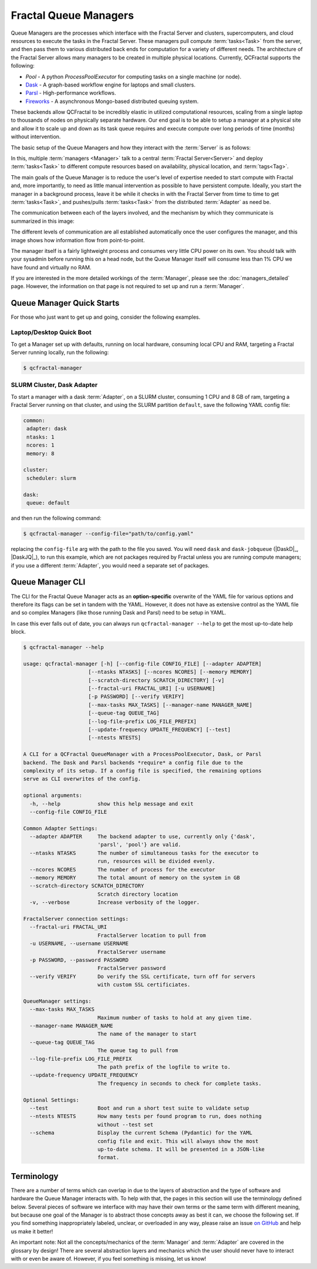 Fractal Queue Managers
======================

Queue Managers are the processes which interface with the Fractal Server and
clusters, supercomputers, and cloud resources to execute the tasks in the
Fractal Server. These managers pull compute :term:`tasks<Task>` from the
server, and then pass them to various distributed back ends for computation
for a variety of different needs. The architecture of the Fractal Server
allows many managers to be created in multiple physical locations. Currently,
QCFractal supports the following:

- `Pool` - A python `ProcessPoolExecutor` for computing tasks on a single machine (or node).
- `Dask <http://dask.pydata.org/en/latest/docs.html>`_ - A graph-based workflow engine for laptops and small clusters.
- `Parsl <http://parsl-project.org>`_ - High-performance workflows.
- `Fireworks <https://materialsproject.github.io/fireworks/>`_ - A asynchronous Mongo-based distributed queuing system.

These backends allow QCFractal to be incredibly elastic in utilized
computational resources, scaling from a single laptop to thousands of nodes on
physically separate hardware. Our end goal is to be able to setup a manager at
a physical site and allow it to scale up and down as its task queue requires
and execute compute over long periods of time (months) without intervention.

The basic setup of the Queue Managers and how they interact with the :term:`Server` is as follows:

.. image:: media/QCQuManagerBasic.png
   :width: 400px
   :alt: Multiple Managers communicating with one server
   :align: right

In this, multiple :term:`managers <Manager>` talk to a central :term:`Fractal Server<Server>` and deploy
:term:`tasks<Task>` to different compute resources based on availability, physical location, and :term:`tags<Tag>`.

The main goals of the Queue Manager is to reduce the user's level of expertise needed to start compute with Fractal and,
more importantly, to need as little manual intervention as possible to have persistent compute. Ideally, you start
the manager in a background process, leave it be while it checks in with the Fractal Server from time to time
to get :term:`tasks<Task>`, and pushes/pulls :term:`tasks<Task>` from the distributed :term:`Adapter` as need be.

The communication between each of the layers involved, and the mechanism by which they communicate is summarized in
this image:

.. image:: media/QCQuManagerNetwork.png
   :width: 800px
   :alt: Line of communication between server to compute
   :align: center

The different levels of communication are all established automatically once the user configures the manager, and
this image shows how information flow from point-to-point.

The manager itself is a fairly lightweight process and consumes very little CPU power on its own. You should talk with
your sysadmin before running this on a head node, but the Queue Manager itself will consume
less than 1% CPU we have found and virtually no RAM.

If you are interested in the more detailed workings of the :term:`Manager`, please see the :doc:`managers_detailed`
page. However, the information on that page is not required to set up and run a :term:`Manager`.

Queue Manager Quick Starts
--------------------------

For those who just want to get up and going, consider the following examples.

Laptop/Desktop Quick Boot
+++++++++++++++++++++++++

To get a Manager set up with defaults, running on local hardware, consuming local CPU and RAM, targeting a
Fractal Server running locally, run the following:

.. code-block:: bash

    $ qcfractal-manager

.. _manager_starter_example:

SLURM Cluster, Dask Adapter
+++++++++++++++++++++++++++

To start a manager with a dask :term:`Adapter`, on a SLURM cluster, consuming 1 CPU and 8 GB of ram, targeting a Fractal
Server running on that cluster, and using the SLURM partition ``default``, save the following YAML config file:

.. code-block:: yaml

    common:
     adapter: dask
     ntasks: 1
     ncores: 1
     memory: 8

    cluster:
     scheduler: slurm

    dask:
     queue: default

and then run the following command:

.. code-block:: bash

    $ qcfractal-manager --config-file="path/to/config.yaml"

replacing the ``config-file`` arg with the path to the file you saved. You will need ``dask`` and ``dask-jobqueue``
(|DaskD|_, |DaskJQ|_), to run this example, which are not packages required by Fractal unless you are running compute
managers; if you use a different :term:`Adapter`, you would need a separate set of packages.


Queue Manager CLI
-----------------

The CLI for the Fractal Queue Manager acts as an **option-specific** overwrite of the YAML file for various
options and therefore its flags can be set in tandem with the YAML. However, it does not have as extensive control as
the YAML file and so complex Managers (like those running Dask and Parsl) need to be setup in YAML.

In case this ever falls out of date, you can always run ``qcfractal-manager --help`` to get the most up-to-date
help block.

.. code-block::

    $ qcfractal-manager --help

    usage: qcfractal-manager [-h] [--config-file CONFIG_FILE] [--adapter ADAPTER]
                         [--ntasks NTASKS] [--ncores NCORES] [--memory MEMORY]
                         [--scratch-directory SCRATCH_DIRECTORY] [-v]
                         [--fractal-uri FRACTAL_URI] [-u USERNAME]
                         [-p PASSWORD] [--verify VERIFY]
                         [--max-tasks MAX_TASKS] [--manager-name MANAGER_NAME]
                         [--queue-tag QUEUE_TAG]
                         [--log-file-prefix LOG_FILE_PREFIX]
                         [--update-frequency UPDATE_FREQUENCY] [--test]
                         [--ntests NTESTS]

    A CLI for a QCFractal QueueManager with a ProcessPoolExecutor, Dask, or Parsl
    backend. The Dask and Parsl backends *require* a config file due to the
    complexity of its setup. If a config file is specified, the remaining options
    serve as CLI overwrites of the config.

    optional arguments:
      -h, --help            show this help message and exit
      --config-file CONFIG_FILE

    Common Adapter Settings:
      --adapter ADAPTER     The backend adapter to use, currently only {'dask',
                            'parsl', 'pool'} are valid.
      --ntasks NTASKS       The number of simultaneous tasks for the executor to
                            run, resources will be divided evenly.
      --ncores NCORES       The number of process for the executor
      --memory MEMORY       The total amount of memory on the system in GB
      --scratch-directory SCRATCH_DIRECTORY
                            Scratch directory location
      -v, --verbose         Increase verbosity of the logger.

    FractalServer connection settings:
      --fractal-uri FRACTAL_URI
                            FractalServer location to pull from
      -u USERNAME, --username USERNAME
                            FractalServer username
      -p PASSWORD, --password PASSWORD
                            FractalServer password
      --verify VERIFY       Do verify the SSL certificate, turn off for servers
                            with custom SSL certificiates.

    QueueManager settings:
      --max-tasks MAX_TASKS
                            Maximum number of tasks to hold at any given time.
      --manager-name MANAGER_NAME
                            The name of the manager to start
      --queue-tag QUEUE_TAG
                            The queue tag to pull from
      --log-file-prefix LOG_FILE_PREFIX
                            The path prefix of the logfile to write to.
      --update-frequency UPDATE_FREQUENCY
                            The frequency in seconds to check for complete tasks.

    Optional Settings:
      --test                Boot and run a short test suite to validate setup
      --ntests NTESTS       How many tests per found program to run, does nothing
                            without --test set
      --schema              Display the current Schema (Pydantic) for the YAML
                            config file and exit. This will always show the most
                            up-to-date schema. It will be presented in a JSON-like
                            format.


Terminology
-----------

There are a number of terms which can overlap in due to the layers of abstraction and the type of software and hardware
the Queue Manager interacts with. To help with that, the pages in this section will use the terminology defined below.
Several pieces of software we interface with may have their own terms or the same term with different meaning, but
because one goal of the Manager is to abstract those concepts away as best it can, we choose the following set. If
you find something inappropriately labeled, unclear, or overloaded in any way, please raise an issue
`on GitHub <https://github.com/MolSSI/QCFractal/issues/new/choose>`_ and help us make it better!

An important note: Not all the concepts/mechanics of the :term:`Manager` and :term:`Adapter` are covered in the
glossary by design!
There are several abstraction layers and mechanics which the user should never have to interact with or even be aware
of. However, if you feel something is missing, let us know!

.. glossary::
    :sorted:

    Manager
        The :doc:`Fractal Queue Manager<managers>`. The term "Manager" presented by itself refers to this object.

    Adapter
        The specific piece of software which accepts :term:`tasks<Task>` from the :term:`Manager` and sends them to the
        physical hardware. It is also the software which typically interacts with a cluster's :term:`Scheduler` to
        allocate said hardware and start :term:`Job`.

    Distributed Compute Engine
        A more precise, although longer-winded, term for the :term:`Adapter`.

    Scheduler
        The software running on a cluster which users request hardware from to run computational :term:`tasks<Task>`,
        e.g. PBS, SLURM,
        LSF, SGE, etc. This, by itself, does not have any concept of the :term:`Manager` or even the :term:`Adapter`
        as both interface with *it*, not the other way around. Individual users' clusters may, and almost always,
        have a different configuration, even amongst the same governing software. Therefore, no two Schedulers
        should be treated the same.

    Job
        The specific allocation of resources (CPU, Memory, wall clock, etc) provided by the :term:`Scheduler` to the
        :term:`Adapter`. This is identical to if you requested batch-like job on a cluster (e.g. though ``qsub`` or
        ``sbatch``), however, it is more apt to think of the resources allocated in this way as "resources to be
        distributed to the :term:`Task` by the :term:`Adapter`". Although a user running a :term:`Manager` will likely
        not directly interact with these, its important to track as these are what your :term:`Scheduler` is actually
        running and your allocations will be charged by.

    Task
        A single unit of compute as defined by the Fractal :term:`Server` (i.e. the item which comes from the Task
        Queue). These tasks are preserved as they pass to the distributed compute engine and are what are presented to
        each distributed compute engine's :term:`Worker`\s to compute

    Worker
        The process executed from the :term:`Adapter` on the allocated hardware inside a :term:`Job`. This process
        receives the :term:`tasks<Task>` tracked by the :term:`Adapter` and is responsible for their execution. There may
        be multiple Workers within a single :term:`Job`, and the resources allocated for said :term:`Job` will be
        distributed by the :term:`Adapter` using whatever the :term:`Adapter` is configured to do. This is often uniform,
        but not always.

    Server
        The Fractal Server that the :term:`Manager` connects to. This is the source of the
        :term:`Task`\s which are pulled from and pushed to. Only the :term:`Manager` has any notion
        of the Server of all the other software involved with the :term:`Manager` does not.

    Tag
        Arbitrary categorization labels that different :term:`tasks<Task>` can be assigned when submitted to the
        :term:`Server`. :term:`Managers<Manager>` can pull these tags if configured, and will *exclusively* pull their
        defined tag if so. Similarly, :term:`tasks<Task>` set with a given tag can *only* be pulled if
        their :term:`Manager` is configured to do so.
